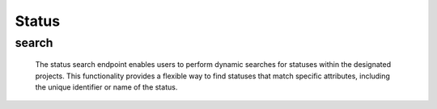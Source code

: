===========
Status
===========

search
------------

  The status search endpoint enables users to perform dynamic searches for statuses within the designated projects. 
  This functionality provides a flexible way to find statuses that match specific attributes, including the unique identifier or name of the status.

.. http:post:: /zeafrost/api/v1/status/search

    **Request**:

        `Headers`

            .. sourcecode:: http

                POST /zeafrost/api/v1/status/search HTTP/1.1
                Host: http://pip-oceanus
                Accept: application/json
                Content-Type: application/json
    
    :<json int id: he unique identifier of a specific status. Use this parameter to retrieve details for a single status.
    :<json str status: Filter statuses based on the unique identifier or name of the status.
    :<json bool shotgrid: If set to ``true``, the response includes raw ShotGrid data. Default is ``false``
    
    ----------------------------------------------------

    **Response**:

    :>jsonarr int code: The HTTP status code indicating the success or failure of the request.
    :>jsonarr json[] data:  An array containing ``status`` details.
    :>jsonarr str entity:  Indicates the type of entity being returned (e.g., ``status``).
    :>jsonarr json payload: The payload included in the request.
    :>jsonarr str timestamp: The timestamp indicating when the response was generated.
